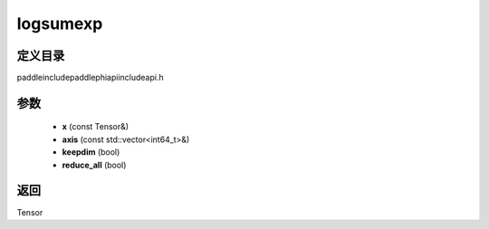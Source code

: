 .. _cn_api_paddle_experimental_logsumexp:

logsumexp
-------------------------------

.. cpp:function:: Tensor logsumexp ( const Tensor & x , const std::vector<int64_t> & axis , bool keepdim , bool reduce_all ) ;


定义目录
:::::::::::::::::::::
paddle\include\paddle\phi\api\include\api.h

参数
:::::::::::::::::::::
	- **x** (const Tensor&)
	- **axis** (const std::vector<int64_t>&)
	- **keepdim** (bool)
	- **reduce_all** (bool)

返回
:::::::::::::::::::::
Tensor

